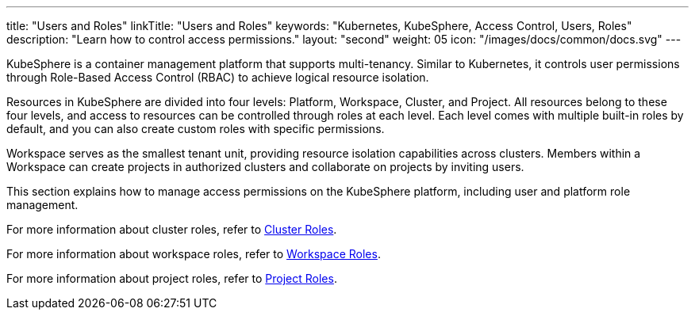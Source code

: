 ---
title: "Users and Roles"
linkTitle: "Users and Roles"
keywords: "Kubernetes, KubeSphere, Access Control, Users, Roles"
description: "Learn how to control access permissions."
layout: "second"
weight: 05
icon: "/images/docs/common/docs.svg"
---


KubeSphere is a container management platform that supports multi-tenancy. Similar to Kubernetes, it controls user permissions through Role-Based Access Control (RBAC) to achieve logical resource isolation.

Resources in KubeSphere are divided into four levels: Platform, Workspace, Cluster, and Project. All resources belong to these four levels, and access to resources can be controlled through roles at each level. Each level comes with multiple built-in roles by default, and you can also create custom roles with specific permissions.

Workspace serves as the smallest tenant unit, providing resource isolation capabilities across clusters. Members within a Workspace can create projects in authorized clusters and collaborate on projects by inviting users.

This section explains how to manage access permissions on the KubeSphere platform, including user and platform role management.

For more information about cluster roles, refer to link:../07-cluster-management/09-cluster-settings/04-cluster-roles/[Cluster Roles].

For more information about workspace roles, refer to link:../08-workspace-management/06-workspace-settings/04-workspace-roles/[Workspace Roles].

For more information about project roles, refer to link:../09-project-management/06-project-settings/02-project-roles/[Project Roles].